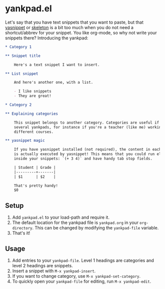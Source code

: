 * yankpad.el

Let's say that you have text snippets that you want to paste, but that [[http://capitaomorte.github.io/yasnippet/][yasnippet]]
or [[https://www.emacswiki.org/emacs/SkeletonMode][skeleton]] is a bit too much when you do not need a shortcut/abbrev for your
snippet. You like org-mode, so why not write your snippets there? Introducing
the yankpad:

#+BEGIN_SRC org
  ,* Category 1

  ,** Snippet title

      Here's a text snippet I want to insert.

  ,** List snippet

      And here's another one, with a list.

      - I like snippets
      - They are great!

  ,* Category 2

  ,** Explaining categories

      This snippet belongs to another category. Categories are useful if you need
      several yankpads, for instance if you're a teacher (like me) working with
      different courses.

  ,** yasnippet magic

      If you have yasnippet installed (not required), the content in each snippet
      is actually executed by yasnippet! This means that you could run elisp
      inside your snippets: `(+ 3 4)` and have handy tab stop fields.

      | Student | Grade |
      |---------+-------|
      | $1      | $2    |

      That's pretty handy!
      $0
#+END_SRC

** Setup

1. Add =yankpad.el= to your load-path and require it.
2. The default location for the yankpad file is =yankpad.org= in your =org-directory=. This can be changed by modifying the =yankpad-file= variable.
3. That's it!

** Usage

1. Add entries to your =yankpad-file=. Level 1 headings are categories and level 2 headings are snippets.
2. Insert a snippet with =M-x yankpad-insert=.
3. If you want to change category, use =M-x yankpad-set-category=.
4. To quickly open your =yankpad-file= for editing, run =M-x yankpad-edit=.
